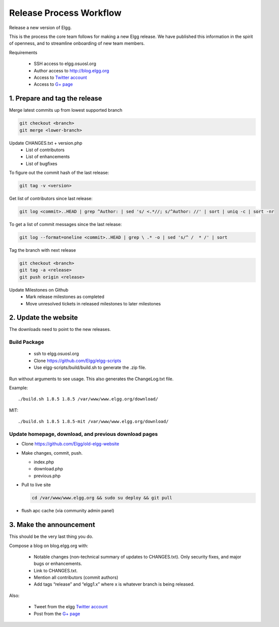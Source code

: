 Release Process Workflow
########################

Release a new version of Elgg.

This is the process the core team follows for making a new Elgg release.
We have published this information in the spirit of openness,
and to streamline onboarding of new team members.

Requirements

 * SSH access to elgg.osuosl.org
 * Author access to http://blog.elgg.org
 * Access to `Twitter account`_
 * Access to `G+ page`_
 
1. Prepare and tag the release
==============================

Merge latest commits up from lowest supported branch

.. code:: sh

	git checkout <branch>
	git merge <lower-branch>

Update CHANGES.txt + version.php
 * List of contributors
 * List of enhancements
 * List of bugfixes

To figure out the commit hash of the last release:
 
.. code:: sh

    git tag -v <version>

Get list of contributors since last release:

.. code:: sh

    git log <commit>..HEAD | grep ^Author: | sed 's/ <.*//; s/^Author: //' | sort | uniq -c | sort -nr

To get a list of commit messages since the last release:

.. code:: sh

	git log --format=oneline <commit>..HEAD | grep \ .* -o | sed 's/^ /  * /' | sort

Tag the branch with next release

.. code:: sh

	git checkout <branch>
	git tag -a <release>
	git push origin <release>

Update Milestones on Github
 * Mark release milestones as completed
 * Move unresolved tickets in released milestones to later milestones

2. Update the website
=====================

The downloads need to point to the new releases.

Build Package
-------------

 * ssh to elgg.osuosl.org
 * Clone https://github.com/Elgg/elgg-scripts
 * Use elgg-scripts/build/build.sh to generate the .zip file.

Run without arguments to see usage. This also generates the ChangeLog.txt file.

Example::

    ./build.sh 1.8.5 1.8.5 /var/www/www.elgg.org/download/

MIT::

    ./build.sh 1.8.5 1.8.5-mit /var/www/www.elgg.org/download/
	
Update homepage, download, and previous download pages
------------------------------------------------------

* Clone https://github.com/Elgg/old-elgg-website
* Make changes, commit, push.
	
  * index.php
  * download.php
  * previous.php

* Pull to live site

  .. code:: sh

      cd /var/www/www.elgg.org && sudo su deploy && git pull

* flush apc cache (via community admin panel)

3. Make the announcement
========================

This should be the very last thing you do.

Compose a blog on blog.elgg.org with:

 * Notable changes (non-technical summary of updates to CHANGES.txt).
   Only security fixes, and major bugs or enhancements.
 * Link to CHANGES.txt.
 * Mention all contributors (commit authors)
 * Add tags “release” and “elgg1.x” where x is whatever branch is being released.

Also:

 * Tweet from the elgg `Twitter account`_
 * Post from the `G+ page`_

.. _G+ page: https://plus.google.com/+ElggOrg
.. _Twitter account: https://twitter.com/elgg

